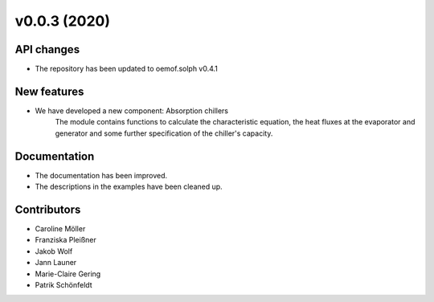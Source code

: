 v0.0.3 (2020)
=============

API changes
-----------
* The repository has been updated to oemof.solph v0.4.1

New features
------------

* We have developed a new component: Absorption chillers
    The module contains functions to calculate the characteristic equation, the heat fluxes
    at the evaporator and generator and some further specification of the chiller's capacity.

Documentation
-------------

* The documentation has been improved.
* The descriptions in the examples have been cleaned up.

Contributors
------------

* Caroline Möller
* Franziska Pleißner
* Jakob Wolf
* Jann Launer
* Marie-Claire Gering
* Patrik Schönfeldt
